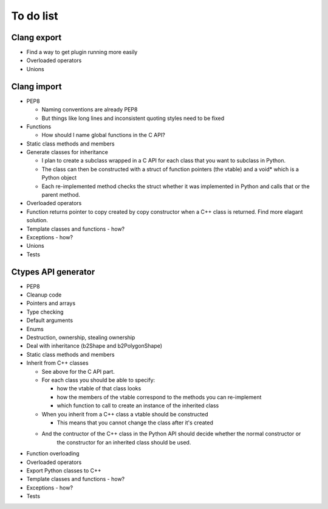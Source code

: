 ==========
To do list
==========

Clang export
============
* Find a way to get plugin running more easily
* Overloaded operators
* Unions

Clang import
============
* PEP8

  * Naming conventions are already PEP8
  * But things like long lines and inconsistent quoting styles need to be fixed

* Functions

  * How should I name global functions in the C API?

* Static class methods and members
* Generate classes for inheritance

  * I plan to create a subclass wrapped in a C API for each class that you want to subclass in Python.
  * The class can then be constructed with a struct of function pointers (the vtable) and a void* which is a Python object
  * Each re-implemented method checks the struct whether it was implemented in Python and calls that or the parent method.

* Overloaded operators
* Function returns pointer to copy created by copy constructor when a C++ class is returned. Find more elagant solution.
* Template classes and functions - how?
* Exceptions - how?
* Unions
* Tests

Ctypes API generator
====================
* PEP8
* Cleanup code
* Pointers and arrays
* Type checking
* Default arguments
* Enums
* Destruction, ownership, stealing ownership
* Deal with inheritance (b2Shape and b2PolygonShape)
* Static class methods and members
* Inherit from C++ classes

  * See above for the C API part.
  * For each class you should be able to specify:

    * how the vtable of that class looks
    * how the members of the vtable correspond to the methods you can re-implement
    * which function to call to create an instance of the inherited class

  * When you inherit from a C++ class a vtable should be constructed

    * This means that you cannot change the class after it's created

  * And the contructor of the C++ class in the Python API should decide whether the normal constructor or
      the constructor for an inherited class should be used.

* Function overloading
* Overloaded operators
* Export Python classes to C++
* Template classes and functions - how?
* Exceptions - how?
* Tests
